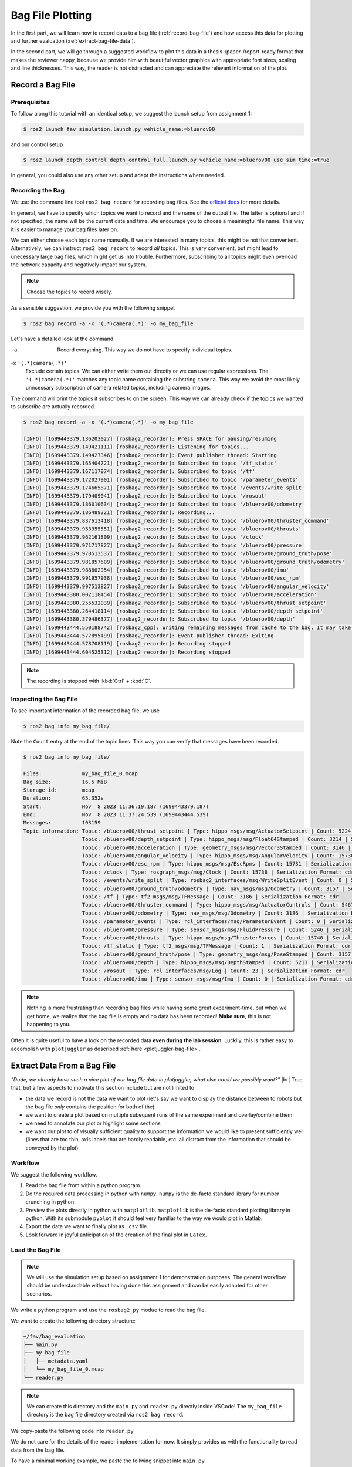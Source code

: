 .. _bag-file-plotting:

Bag File Plotting
################# 

In the first part, we will learn how to record data to a bag file (:ref:`record-bag-file`) and how access this data for plotting and further evaluation (:ref:`extract-bag-file-data`).

In the second part, we will go through a suggested workflow to plot this data in a thesis-/paper-/report-ready format that makes the reviewer happy, because we provide him with beautiful vector graphics with appropriate font sizes, scaling and line thicknesses.
This way, the reader is not distracted and can appreciate the relevant information of the plot.

.. _record-bag-file:

Record a Bag File
=================

Prerequisites
*************

To follow along this tutorial with an identical setup, we suggest the launch setup from assignment 1:

.. code-block:: console

   $ ros2 launch fav simulation.launch.py vehicle_name:=bluerov00

and our control setup

.. code-block:: console

   $ ros2 launch depth_control depth_control_full.launch.py vehicle_name:=bluerov00 use_sim_time:=true

In general, you could also use any other setup and adapt the instructions where needed.

Recording the Bag
*****************

We use the command line tool ``ros2 bag record`` for recording bag files.
See the `official docs <https://docs.ros.org/en/jazzy/Tutorials/Beginner-CLI-Tools/Recording-And-Playing-Back-Data/Recording-And-Playing-Back-Data.html#ros2-bag-record>`__ for more details.
   
In general, we have to specify which topics we want to record and the name of the output file.
The latter is optional and if not specified, the name will be the current date and time.
We encourage you to choose a meainingful file name.
This way it is easier to manage your bag files later on.

We can either choose each topic name manually.
If we are interested in many topics, this might be not that convenient.
Alternatively, we can instruct ``ros2 bag record`` to record *all* topics.
This is very convenient, but might lead to unecessary large bag files, which might get us into trouble.
Furthermore, subscribing to all topics might even overload the network capacity and negatively impact our system.

.. note:: 

   Choose the topics to record wisely.

As a sensible suggestion, we provide you with the following snippet

.. code-block:: console

   $ ros2 bag record -a -x '(.*)camera(.*)' -o my_bag_file

Let's have a detailed look at the command

-a
   Record everything.
   This way we do not have to specify individual topics.

-x ``'(.*)camera(.*)'``
   Exclude certain topics.
   We can either write them out directly or we can use regular expressions.
   The ``'(.*)camera(.*)'`` matches any topic name containing the substring ``camera``.
   This way we avoid the most likely unncessary subscription of camera related topics, including camera images.

The command will print the topics it subscribes to on the screen.
This way we can already check if the topics we wanted to subscribe are actually recorded.

.. code-block:: console

   $ ros2 bag record -a -x '(.*)camera(.*)' -o my_bag_file 

   [INFO] [1699443379.136203027] [rosbag2_recorder]: Press SPACE for pausing/resuming
   [INFO] [1699443379.149421111] [rosbag2_recorder]: Listening for topics...
   [INFO] [1699443379.149427346] [rosbag2_recorder]: Event publisher thread: Starting
   [INFO] [1699443379.165404721] [rosbag2_recorder]: Subscribed to topic '/tf_static'
   [INFO] [1699443379.167117074] [rosbag2_recorder]: Subscribed to topic '/tf'
   [INFO] [1699443379.172027901] [rosbag2_recorder]: Subscribed to topic '/parameter_events'
   [INFO] [1699443379.174665871] [rosbag2_recorder]: Subscribed to topic '/events/write_split'
   [INFO] [1699443379.179409041] [rosbag2_recorder]: Subscribed to topic '/rosout'
   [INFO] [1699443379.186010634] [rosbag2_recorder]: Subscribed to topic '/bluerov00/odometry'
   [INFO] [1699443379.186489321] [rosbag2_recorder]: Recording...
   [INFO] [1699443379.837613418] [rosbag2_recorder]: Subscribed to topic '/bluerov00/thruster_command'
   [INFO] [1699443379.953955551] [rosbag2_recorder]: Subscribed to topic '/bluerov00/thrusts'
   [INFO] [1699443379.962161809] [rosbag2_recorder]: Subscribed to topic '/clock'
   [INFO] [1699443379.971717827] [rosbag2_recorder]: Subscribed to topic '/bluerov00/pressure'
   [INFO] [1699443379.978513537] [rosbag2_recorder]: Subscribed to topic '/bluerov00/ground_truth/pose'
   [INFO] [1699443379.981857609] [rosbag2_recorder]: Subscribed to topic '/bluerov00/ground_truth/odometry'
   [INFO] [1699443379.988602954] [rosbag2_recorder]: Subscribed to topic '/bluerov00/imu'
   [INFO] [1699443379.991957938] [rosbag2_recorder]: Subscribed to topic '/bluerov00/esc_rpm'
   [INFO] [1699443379.997513827] [rosbag2_recorder]: Subscribed to topic '/bluerov00/angular_velocity'
   [INFO] [1699443380.002118454] [rosbag2_recorder]: Subscribed to topic '/bluerov00/acceleration'
   [INFO] [1699443380.255532039] [rosbag2_recorder]: Subscribed to topic '/bluerov00/thrust_setpoint'
   [INFO] [1699443380.264418114] [rosbag2_recorder]: Subscribed to topic '/bluerov00/depth_setpoint'
   [INFO] [1699443380.379486377] [rosbag2_recorder]: Subscribed to topic '/bluerov00/depth'
   [INFO] [1699443444.550188742] [rosbag2_cpp]: Writing remaining messages from cache to the bag. It may take a while
   [INFO] [1699443444.577895499] [rosbag2_recorder]: Event publisher thread: Exiting
   [INFO] [1699443444.578708119] [rosbag2_recorder]: Recording stopped
   [INFO] [1699443444.604525312] [rosbag2_recorder]: Recording stopped

.. note::

   The recording is stopped with :kbd:`Ctrl` + :kbd:`C`.

Inspecting the Bag File
***********************


To see important information of the recorded bag file, we use

.. code-block:: console

   $ ros2 bag info my_bag_file/

Note the ``Count`` entry at the end of the topic lines.
This way you can verify that messages have been recorded.

.. code-block:: console

   $ ros2 bag info my_bag_file/

   Files:             my_bag_file_0.mcap
   Bag size:          16.5 MiB
   Storage id:        mcap
   Duration:          65.352s
   Start:             Nov  8 2023 11:36:19.187 (1699443379.187)
   End:               Nov  8 2023 11:37:24.539 (1699443444.539)
   Messages:          103159
   Topic information: Topic: /bluerov00/thrust_setpoint | Type: hippo_msgs/msg/ActuatorSetpoint | Count: 5224 | Serialization Format: cdr
                      Topic: /bluerov00/depth_setpoint | Type: hippo_msgs/msg/Float64Stamped | Count: 3214 | Serialization Format: cdr
                      Topic: /bluerov00/acceleration | Type: geometry_msgs/msg/Vector3Stamped | Count: 3146 | Serialization Format: cdr
                      Topic: /bluerov00/angular_velocity | Type: hippo_msgs/msg/AngularVelocity | Count: 15730 | Serialization Format: cdr
                      Topic: /bluerov00/esc_rpm | Type: hippo_msgs/msg/EscRpms | Count: 15731 | Serialization Format: cdr
                      Topic: /clock | Type: rosgraph_msgs/msg/Clock | Count: 15738 | Serialization Format: cdr
                      Topic: /events/write_split | Type: rosbag2_interfaces/msg/WriteSplitEvent | Count: 0 | Serialization Format: cdr
                      Topic: /bluerov00/ground_truth/odometry | Type: nav_msgs/msg/Odometry | Count: 3157 | Serialization Format: cdr
                      Topic: /tf | Type: tf2_msgs/msg/TFMessage | Count: 3186 | Serialization Format: cdr
                      Topic: /bluerov00/thruster_command | Type: hippo_msgs/msg/ActuatorControls | Count: 5467 | Serialization Format: cdr
                      Topic: /bluerov00/odometry | Type: nav_msgs/msg/Odometry | Count: 3186 | Serialization Format: cdr
                      Topic: /parameter_events | Type: rcl_interfaces/msg/ParameterEvent | Count: 0 | Serialization Format: cdr
                      Topic: /bluerov00/pressure | Type: sensor_msgs/msg/FluidPressure | Count: 5246 | Serialization Format: cdr
                      Topic: /bluerov00/thrusts | Type: hippo_msgs/msg/ThrusterForces | Count: 15740 | Serialization Format: cdr
                      Topic: /tf_static | Type: tf2_msgs/msg/TFMessage | Count: 1 | Serialization Format: cdr
                      Topic: /bluerov00/ground_truth/pose | Type: geometry_msgs/msg/PoseStamped | Count: 3157 | Serialization Format: cdr
                      Topic: /bluerov00/depth | Type: hippo_msgs/msg/DepthStamped | Count: 5213 | Serialization Format: cdr
                      Topic: /rosout | Type: rcl_interfaces/msg/Log | Count: 23 | Serialization Format: cdr
                      Topic: /bluerov00/imu | Type: sensor_msgs/msg/Imu | Count: 0 | Serialization Format: cdr

.. note::

   Nothing is more frustrating than recording bag files while having some great experiment-time, but when we get home, we realize that the bag file is empty and no data has been recorded!
   **Make sure**, this is not happening to you.

Often it is quite useful to have a look on the recorded data **even during the lab session**.
Luckily, this is rather easy to accomplish with ``plotjuggler`` as described :ref:`here <plotjuggler-bag-file>`.

.. _extract-bag-file-data:

Extract Data From a Bag File
============================

*"Dude, we already have such a nice plot of our bag file data in plotjuggler, what else could we possibly want?"* |br|
True that, but a few aspects to motivate this section include but are not limited to

* the data we record is not the data we want to plot (let's say we want to display the distance between to robots but the bag file *only* contains the position for both of the).
* we want to create a plot based on multiple subequent runs of the same experiment and overlay/combine them.
* we need to annotate our plot or highlight some sections
* we want our plot to of visually sufficient quality to support the information we would like to present sufficiently well (lines that are too thin, axis labels that are hardly readable, etc. all distract from the information that should be conveyed by the plot).

Workflow
********

We suggest the following workflow.

#. Read the bag file from within a python program.
#. Do the required data processing in python with ``numpy``. ``numpy`` is the de-facto standard library for number crunching in python.
#. Preview the plots directly in python with ``matplotlib``. ``matplotlib`` is the de-facto standard plotting library in python. With its submodule ``pyplot`` it should feel very familiar to the way we would plot in Matlab.
#. Export the data we want to finally plot as ``.csv`` file.
#. Look forward in joyful anticipation of the creation of the final plot in ``LaTex``.

Load the Bag File
*****************

.. note::

   We will use the simulation setup based on assignment 1 for demonstration purposes.
   The general workflow should be understandable without having done this assignment and can be easily adapted for other scenarios.

We write a python program and use the ``rosbag2_py`` modue to read the bag file.

We want to create the following directory structure:

.. code-block:: console

   ~/fav/bag_evaluation
   ├── main.py
   ├── my_bag_file
   │   ├── metadata.yaml
   │   └── my_bag_file_0.mcap
   └── reader.py

.. note::

   We can create this directory and the ``main.py`` and ``reader.py`` directly inside VSCode!
   The ``my_bag_file`` directory is the bag file directory created via ``ros2 bag record``.

We copy-paste the following code into ``reader.py``

.. code-block:: python
   :linenos:
   :caption: reader.py

   import rosbag2_py
   from rclpy.serialization import deserialize_message
   from rosidl_runtime_py.utilities import get_message


   class Reader():

       def __init__(self, bag_file: str):
           self.bag_file = bag_file

       def _read_topic(self, selected_topic: str):
           reader = rosbag2_py.SequentialReader()
           reader.open(
               rosbag2_py.StorageOptions(uri=self.bag_file, storage_id="mcap"),
               rosbag2_py.ConverterOptions(input_serialization_format="cdr",
                                           output_serialization_format="cdr"),
           )
           topic_types = reader.get_all_topics_and_types()

           def typename(topic_name):
               for topic_type in topic_types:
                   if topic_type.name == topic_name:
                       return topic_type.type
               raise ValueError(f'topic {topic_name} not in bag')

           while reader.has_next():
               topic, data, timestamp = reader.read_next()
               if topic != selected_topic:
                   continue
               msg_type = get_message(typename(topic))
               msg = deserialize_message(data, msg_type)
               yield topic, msg, timestamp
           del reader

       def get_data(self, topic: str):
           return [[x[1], x[2]] for x in self._read_topic(topic)]


We do not care for the details of the reader implementation for now.
It simply provides us with the functionality to read data from the bag file.

To have a minimal working example, we paste the follwing snippet into ``main.py``

.. code-block:: python
   :linenos:
   :caption: main.py

   #!/usr/bin/env python3

   from reader import Reader

   def main():
       reader = Reader('my_bag_file')
       data = reader.get_data('/bluerov00/depth_setpoint')

       for (msg, time_received) in data:
           print(f'Message: {msg}\ntime_received: {time_received}')


   if __name__ == '__main__':
       main()

In a terminal (an integrated one of VSCode or open a new one with :kbd:`Ctrl` + :kbd:`Alt` + :kbd:`T`) we make sure we are in the same directory as the ``main.py`` file

.. code-block:: console

   $ cd ~/fav/bag_evaluation

and run the ``main.py`` script

.. code-block:: console

   $ python3 main.py
   ...
   Message: hippo_msgs.msg.Float64Stamped(header=std_msgs.msg.Header(stamp=builtin_interfaces.msg.Time(sec=1699443444, nanosec=495445714), frame_id=''), data=-0.6)
   time_received: 1699443444495922280
   Message: hippo_msgs.msg.Float64Stamped(header=std_msgs.msg.Header(stamp=builtin_interfaces.msg.Time(sec=1699443444, nanosec=515611158), frame_id=''), data=-0.6)
   time_received: 1699443444516101056
   Message: hippo_msgs.msg.Float64Stamped(header=std_msgs.msg.Header(stamp=builtin_interfaces.msg.Time(sec=1699443444, nanosec=535362893), frame_id=''), data=-0.6)
   time_received: 1699443444536112988

We see the list of messages printed to the screen.

Create a Preview Plot
*********************

We change ``main.py`` so it holds the following content:

.. code-block:: python
   :linenos:
   :caption: main.py

   #!/usr/bin/env python3

   from reader import Reader
   import matplotlib.pyplot as plt
   import numpy as np


   def plot_depth_vs_setpoint(reader: Reader):
       setpoint_data = reader.get_data('/bluerov00/depth_setpoint')
       n_messages = len(setpoint_data)
       depth_setpoints = np.zeros([n_messages])
       t_setpoints = np.zeros([n_messages])

       i = 0
       for msg, time_received in setpoint_data:
           depth_setpoints[i] = msg.data
           t_setpoints[i] = time_received * 1e-9
           i += 1

       depth_data = reader.get_data('/bluerov00/depth')
       n_messages = len(depth_data)
       depth = np.zeros([n_messages])
       t_depth = np.zeros([n_messages])

       i = 0
       for msg, time_received in depth_data:
           depth[i] = msg.depth
           t_depth[i] = time_received * 1e-9
           i += 1

       plt.figure()
       plt.plot(t_setpoints, depth_setpoints, label='Depth Setpoint')
       plt.plot(t_depth, depth, label='Current Depth')
       plt.legend()
       plt.show()


   def main():
       reader = Reader('my_bag_file')
       plot_depth_vs_setpoint(reader)


   if __name__ == '__main__':
       main()


Again, identical to the previous section, we run the program with

.. code-block:: console

   $ python3 main.py

Which yields the following plot:

.. image:: /res/images/first_pyplot.png

Congrats, our first manually created plot from extracted bag file data! |partying_face|

.. note::

   Old habits die hard.
   For the sake of simplicity we did not label the axes.
   We wouldn't go so far to call it *best-practice*.
   Even if we only strive for *barely-good-enough*, we should add axes labels to any plot we create.
   So better do not get used to omitting the labels.

But now we should crop the data to a meaningful time span.

Lets have the plot begin 5 seconds before a setpoint change and end after the second setpoint change, so that we end up with a plot containing upward and downward changes of the setpoint.

A quick way to do this is by hovering with the cursor over the plot to see at which point in time the first setpoint change happens. 
When we do this, the coordinates are shown in the lower right corner of the plotting window.

For this very plot the first setpoint change happens at 1699443397.7s.
Since we want our plot to start with :math:`t_0=0\,\mathrm{s}` five seconds earlier, we subtract the corresponding time.
The required code changes are highlighted below

.. code-block:: python
   :linenos:
   :caption: main.py
   :emphasize-lines: 9,25,32

   #!/usr/bin/env python3

   from reader import Reader
   import matplotlib.pyplot as plt
   import numpy as np


   def plot_depth_vs_setpoint(reader: Reader):
       t_offset = 1699443392.7
       setpoint_data = reader.get_data('/bluerov00/depth_setpoint')
       n_messages = len(setpoint_data)
       depth_setpoints = np.zeros([n_messages])
       t_setpoints = np.zeros([n_messages])

       i = 0
       for msg, time_received in setpoint_data:
           depth_setpoints[i] = msg.data
           t_setpoints[i] = time_received * 1e-9
           i += 1
       t_setpoints -= t_offset

       depth_data = reader.get_data('/bluerov00/depth')
       n_messages = len(depth_data)
       depth = np.zeros([n_messages])
       t_depth = np.zeros([n_messages])

       i = 0
       for msg, time_received in depth_data:
           depth[i] = msg.depth
           t_depth[i] = time_received * 1e-9
           i += 1
       t_depth -= t_offset

       plt.figure()
       plt.plot(t_setpoints, depth_setpoints, label='Depth Setpoint')
       plt.plot(t_depth, depth, label='Current Depth')
       plt.legend()
       plt.show()


   def main():
       reader = Reader('my_bag_file')
       plot_depth_vs_setpoint(reader)


   if __name__ == '__main__':
       main()

Now the plot should look like this:

.. image:: /res/images/second_pyplot.png

For cropping the data to the area of our interest, we provide you with a cropping function that we add to ``main.py``.

The enhanced ``main.py`` looks like 

.. code-block:: python
   :linenos:
   :caption: main.py
   :emphasize-lines: 8-13,31-32,45

   #!/usr/bin/env python3

   from reader import Reader
   import matplotlib.pyplot as plt
   import numpy as np


   def crop_data(data, time, t0, t1):
       tmp = np.abs(time - t0)
       a = tmp.argmin()
       tmp = np.abs(time - t1)
       b = tmp.argmin()
       return data[a:b], time[a:b]


   def plot_depth_vs_setpoint(reader: Reader):
       t_offset = 1699443392.7
       t_start = 0.0
       t_end = 45.0
       setpoint_data = reader.get_data('/bluerov00/depth_setpoint')
       n_messages = len(setpoint_data)
       depth_setpoints = np.zeros([n_messages])
       t_setpoints = np.zeros([n_messages])

       i = 0
       for msg, time_received in setpoint_data:
           depth_setpoints[i] = msg.data
           t_setpoints[i] = time_received * 1e-9
           i += 1
       t_setpoints -= t_offset
       depth_setpoints, t_setpoints = crop_data(depth_setpoints, t_setpoints,
                                                t_start, t_end)

       depth_data = reader.get_data('/bluerov00/depth')
       n_messages = len(depth_data)
       depth = np.zeros([n_messages])
       t_depth = np.zeros([n_messages])

       i = 0
       for msg, time_received in depth_data:
           depth[i] = msg.depth
           t_depth[i] = time_received * 1e-9
           i += 1
       t_depth -= t_offset
       depth, t_depth = crop_data(depth, t_depth, t_start, t_end)

       plt.figure()
       plt.plot(t_setpoints, depth_setpoints, label='Depth Setpoint')
       plt.plot(t_depth, depth, label='Current Depth')
       plt.legend()
       plt.show()


   def main():
       reader = Reader('my_bag_file')
       plot_depth_vs_setpoint(reader)


   if __name__ == '__main__':
       main()

which produces the following plot when we run it

.. image:: /res/images/third_pyplot.png

Export the Plot Data
====================

This looks almost like we finished the plotting. 
But now we have to export this plot/data into a ``csv`` file that us used to create the very same plot directly in LaTex.

We create the additional directory ``export`` in our ``bag_evaluation`` directory (via the following command or directly in VSCode)

.. code-block:: console

   $ mkdir ~/fav/bag_evaluation/export

Check that your directory structure looks similar to

.. code-block:: console
   :emphasize-lines: 2

   ~/fav/bag_evaluation
   ├── export
   ├── main.py
   ├── my_bag_file
   │   ├── metadata.yaml
   │   └── my_bag_file_0.mcap
   └── reader.py
   
Writing the ``csv`` can be implemented real quick and can be seen at the highlighted lines below

.. code-block:: python
   :linenos:
   :caption: main.py
   :emphasize-lines: 33-40,55-60

   #!/usr/bin/env python3

   from reader import Reader
   import matplotlib.pyplot as plt
   import numpy as np


   def crop_data(data, time, t0, t1):
       tmp = np.abs(time - t0)
       a = tmp.argmin()
       tmp = np.abs(time - t1)
       b = tmp.argmin()
       return data[a:b], time[a:b]


   def plot_depth_vs_setpoint(reader: Reader):
       t_offset = 1699443392.7
       t_start = 0.0
       t_end = 45.0
       setpoint_data = reader.get_data('/bluerov00/depth_setpoint')
       n_messages = len(setpoint_data)
       depth_setpoints = np.zeros([n_messages])
       t_setpoints = np.zeros([n_messages])

       i = 0
       for msg, time_received in setpoint_data:
           depth_setpoints[i] = msg.data
           t_setpoints[i] = time_received * 1e-9
           i += 1
       t_setpoints -= t_offset
       depth_setpoints, t_setpoints = crop_data(depth_setpoints, t_setpoints,
                                                t_start, t_end)
       data = np.hstack(
           [t_setpoints.reshape(-1, 1),
            depth_setpoints.reshape(-1, 1)])
       np.savetxt('export/depth_setpoint.csv',
                   data,
                   delimiter=',',
                   header='t, depth_setpoint',
                   comments='')

       depth_data = reader.get_data('/bluerov00/depth')
       n_messages = len(depth_data)
       depth = np.zeros([n_messages])
       t_depth = np.zeros([n_messages])

       i = 0
       for msg, time_received in depth_data:
           depth[i] = msg.depth
           t_depth[i] = time_received * 1e-9
           i += 1
       t_depth -= t_offset
       depth, t_depth = crop_data(depth, t_depth, t_start, t_end)

       data = np.hstack([t_depth.reshape(-1, 1), depth.reshape(-1, 1)])
       np.savetxt('export/depth.csv',
                   data,
                   delimiter=',',
                   header='t, depth',
                   comments='')

       plt.figure()
       plt.plot(t_setpoints, depth_setpoints, label='Depth Setpoint')
       plt.plot(t_depth, depth, label='Current Depth')
       plt.legend()
       plt.show()


   def main():
       reader = Reader('my_bag_file')
       plot_depth_vs_setpoint(reader)


   if __name__ == '__main__':
       main()

After running ``python3 main.py`` there should be the correspond ``csv`` files in the ``export`` directory.
You can directly check this in VSCode or via the command line

.. code-block:: console

   $ ls ~/fav/bag_evaluation/export
   depth.csv  depth_setpoint.csv



Create Beatiful Plots in LaTex
==============================

We will share/have shared a LaTex template via Overleaf with you.
There is an example for plotting the data already implemented.

We recommend to create a separate ``tex`` file for each plot inside the ``/plots/`` directory.
Thus, the file structure of the LaTex project would look like

.. code-block:: console

   /plots
   ├── data
   │   ├── depth_setpoint.csv
   │   └── depth.csv
   └── depth_plot.tex

The ``data`` directory contains the ``csv`` files we exported in the previous section.
The actual plotting is done in ``plots/depth_plot.tex`` with ``pgfplots`` in a ``tikz`` environment.
Hence, both of these are useful keywords when using your favourite search engine how to accomplish certain things when it comes to plotting data.


For the sake of completeness, we present the content of ``depth_plot.tex`` and a typical way to include this plot in a figure.

.. code-block:: latex
   :linenos:
   :caption: depth_plot.tex

   \begin{tikzpicture}
       \begin{axis} [
           % scale the plot relative to available space
           width=\linewidth,
           height=0.4\linewidth,
           % we know our plot starts at t=0 and has a duration of 45s.
           xmin=0,
           xmax=45,
           ymin=-0.7,
           ymax=-0.3,
           % a grid is often a valuable visual aid
           grid=both,
           % always label the axes!
           xlabel={Time (s)},
           ylabel={Depth (m)},
           % if not unambiguous, add a legend to the plot.
           % otherwise the viewer cannot know which line corresponds to what.
           legend entries = {Setpoint, Depth},
           % the default position would be top right.
           % to not have the legend covering a part of our plot, we move
           % it to the bottom right corner.
           legend style={at={(1, 0)}, anchor=south east, xshift=-2mm, yshift=2mm},
       ]

       % usually, anything smaller than thick lines is too small.
       \addplot+[thick, dashed, black]
           % we choose the data for x and y by name specified in the
           % first line of our csv file.
           table [x=t, y=depth_setpoint, col sep=comma]
           % specify the data file to get the data from
           {plots/data/depth_setpoint.csv};

       \addplot+[thick, mumred]
           table [x=t, y=depth, col sep=comma]
           {plots/data/depth.csv};
       \end{axis}
   \end{tikzpicture}

We then include this plot inside a figure environment in our ``main.tex`` file.

.. code-block:: latex
   :linenos:
   :caption: main.tex

   % ... some content before
   \begin{figure}
       \centering
       \input{plots/depth_plot}
       \caption{Add a sufficiently descriptive caption here!}
       \label{fig:depth-plot}
   \end{figure}
   % ... some content after

For more detailed plot configurations use the publicly available resources.
There are so many options to configure a plot which would definitely go beyond the scope of this tutorial.
